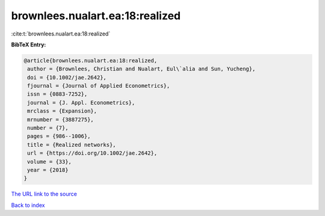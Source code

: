 brownlees.nualart.ea:18:realized
================================

:cite:t:`brownlees.nualart.ea:18:realized`

**BibTeX Entry:**

.. code-block:: bibtex

   @article{brownlees.nualart.ea:18:realized,
    author = {Brownlees, Christian and Nualart, Eul\`alia and Sun, Yucheng},
    doi = {10.1002/jae.2642},
    fjournal = {Journal of Applied Econometrics},
    issn = {0883-7252},
    journal = {J. Appl. Econometrics},
    mrclass = {Expansion},
    mrnumber = {3887275},
    number = {7},
    pages = {986--1006},
    title = {Realized networks},
    url = {https://doi.org/10.1002/jae.2642},
    volume = {33},
    year = {2018}
   }
`The URL link to the source <ttps://doi.org/10.1002/jae.2642}>`_


`Back to index <../By-Cite-Keys.html>`_
